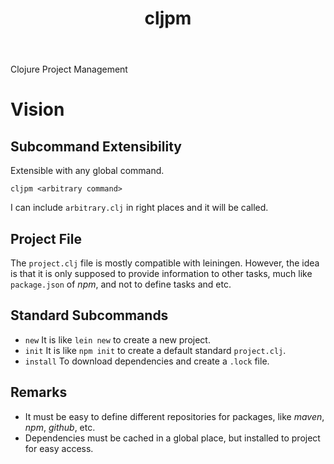#+title: cljpm

Clojure Project Management

* Vision

** Subcommand Extensibility

Extensible with any global command.

#+begin_src shell
cljpm <arbitrary command>
#+end_src

I can include ~arbitrary.clj~ in right places and it will be called.

** Project File

The ~project.clj~ file is mostly compatible with leiningen. However, the idea
is that it is only supposed to provide information to other tasks, much like
~package.json~ of /npm/, and not to define tasks and etc.

** Standard Subcommands

- ~new~ It is like ~lein new~ to create a new project.
- ~init~ It is like ~npm init~ to create a default standard ~project.clj~.
- ~install~ To download dependencies and create a ~.lock~ file.

** Remarks

- It must be easy to define different repositories for packages, like /maven/, /npm/, /github/, etc.
- Dependencies must be cached in a global place, but installed to project for easy access.
